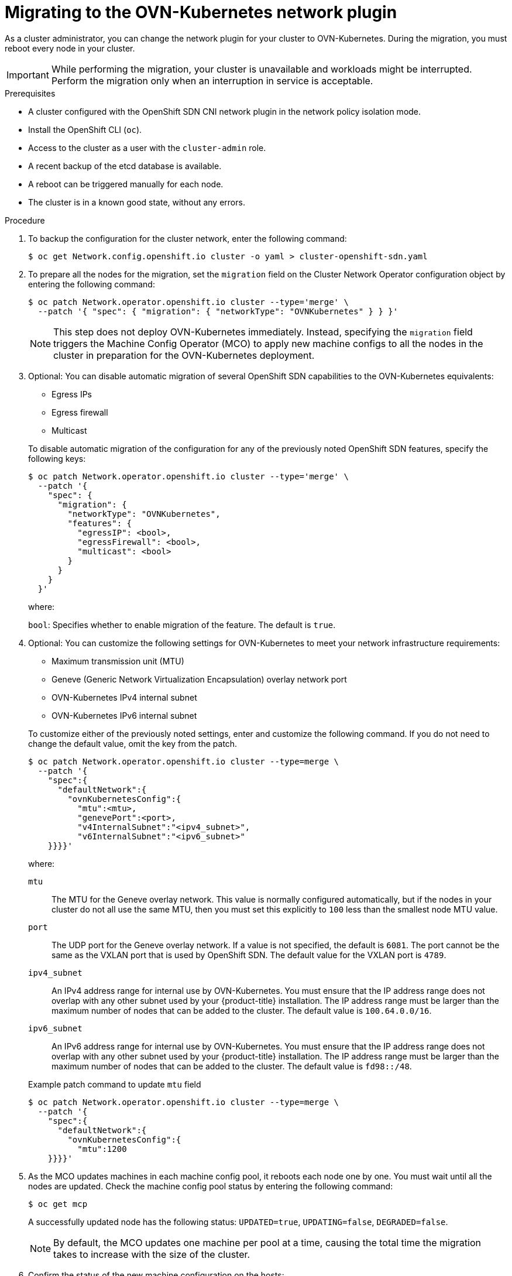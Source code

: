 // Module included in the following assemblies:
//
// * networking/ovn_kubernetes_network_provider/migrate-from-openshift-sdn.adoc

:_content-type: PROCEDURE
[id="nw-ovn-kubernetes-migration_{context}"]
= Migrating to the OVN-Kubernetes network plugin

As a cluster administrator, you can change the network plugin for your cluster to OVN-Kubernetes.
During the migration, you must reboot every node in your cluster.

[IMPORTANT]
====
While performing the migration, your cluster is unavailable and workloads might be interrupted.
Perform the migration only when an interruption in service is acceptable.
====

.Prerequisites

* A cluster configured with the OpenShift SDN CNI network plugin in the network policy isolation mode.
* Install the OpenShift CLI (`oc`).
* Access to the cluster as a user with the `cluster-admin` role.
* A recent backup of the etcd database is available.
* A reboot can be triggered manually for each node.
* The cluster is in a known good state, without any errors.

.Procedure

. To backup the configuration for the cluster network, enter the following command:
+
[source,terminal]
----
$ oc get Network.config.openshift.io cluster -o yaml > cluster-openshift-sdn.yaml
----

. To prepare all the nodes for the migration, set the `migration` field on the Cluster Network Operator configuration object by entering the following command:
+
[source,terminal]
----
$ oc patch Network.operator.openshift.io cluster --type='merge' \
  --patch '{ "spec": { "migration": { "networkType": "OVNKubernetes" } } }'
----
+
[NOTE]
====
This step does not deploy OVN-Kubernetes immediately. Instead, specifying the `migration` field triggers the Machine Config Operator (MCO) to apply new machine configs to all the nodes in the cluster in preparation for the OVN-Kubernetes deployment.
====

. Optional: You can disable automatic migration of several OpenShift SDN capabilities to the OVN-Kubernetes equivalents:
+
--
* Egress IPs
* Egress firewall
* Multicast
--
+
To disable automatic migration of the configuration for any of the previously noted OpenShift SDN features, specify the following keys:
+
[source,terminal]
----
$ oc patch Network.operator.openshift.io cluster --type='merge' \
  --patch '{
    "spec": {
      "migration": {
        "networkType": "OVNKubernetes",
        "features": {
          "egressIP": <bool>,
          "egressFirewall": <bool>,
          "multicast": <bool>
        }
      }
    }
  }'
----
+
where:
+
--
`bool`: Specifies whether to enable migration of the feature. The default is `true`.
--

. Optional: You can customize the following settings for OVN-Kubernetes to meet your network infrastructure requirements:
+
--
* Maximum transmission unit (MTU)
* Geneve (Generic Network Virtualization Encapsulation) overlay network port
* OVN-Kubernetes IPv4 internal subnet
* OVN-Kubernetes IPv6 internal subnet
--
+
To customize either of the previously noted settings, enter and customize the following command. If you do not need to change the default value, omit the key from the patch.
+
[source,terminal]
----
$ oc patch Network.operator.openshift.io cluster --type=merge \
  --patch '{
    "spec":{
      "defaultNetwork":{
        "ovnKubernetesConfig":{
          "mtu":<mtu>,
          "genevePort":<port>,
          "v4InternalSubnet":"<ipv4_subnet>",
          "v6InternalSubnet":"<ipv6_subnet>"
    }}}}'
----
+
where:
+
--
`mtu`::
The MTU for the Geneve overlay network. This value is normally configured automatically, but if the nodes in your cluster do not all use the same MTU, then you must set this explicitly to `100` less than the smallest node MTU value.
`port`::
The UDP port for the Geneve overlay network. If a value is not specified, the default is `6081`. The port cannot be the same as the VXLAN port that is used by OpenShift SDN. The default value for the VXLAN port is `4789`.
`ipv4_subnet`::
An IPv4 address range for internal use by OVN-Kubernetes. You must ensure that the IP address range does not overlap with any other subnet used by your {product-title} installation. The IP address range must be larger than the maximum number of nodes that can be added to the cluster. The default value is `100.64.0.0/16`.
`ipv6_subnet`::
An IPv6 address range for internal use by OVN-Kubernetes. You must ensure that the IP address range does not overlap with any other subnet used by your {product-title} installation. The IP address range must be larger than the maximum number of nodes that can be added to the cluster. The default value is `fd98::/48`.
--
+
.Example patch command to update `mtu` field
[source,terminal]
----
$ oc patch Network.operator.openshift.io cluster --type=merge \
  --patch '{
    "spec":{
      "defaultNetwork":{
        "ovnKubernetesConfig":{
          "mtu":1200
    }}}}'
----

. As the MCO updates machines in each machine config pool, it reboots each node one by one. You must wait until all the nodes are updated. Check the machine config pool status by entering the following command:
+
[source,terminal]
----
$ oc get mcp
----
+
A successfully updated node has the following status: `UPDATED=true`, `UPDATING=false`, `DEGRADED=false`.
+
[NOTE]
====
By default, the MCO updates one machine per pool at a time, causing the total time the migration takes to increase with the size of the cluster.
====

. Confirm the status of the new machine configuration on the hosts:

.. To list the machine configuration state and the name of the applied machine configuration, enter the following command:
+
[source,terminal]
----
$ oc describe node | egrep "hostname|machineconfig"
----
+
.Example output
[source,terminal]
----
kubernetes.io/hostname=master-0
machineconfiguration.openshift.io/currentConfig: rendered-master-c53e221d9d24e1c8bb6ee89dd3d8ad7b
machineconfiguration.openshift.io/desiredConfig: rendered-master-c53e221d9d24e1c8bb6ee89dd3d8ad7b
machineconfiguration.openshift.io/reason:
machineconfiguration.openshift.io/state: Done
----
+
Verify that the following statements are true:
+
--
 * The value of `machineconfiguration.openshift.io/state` field is `Done`.
 * The value of the `machineconfiguration.openshift.io/currentConfig` field is equal to the value of the `machineconfiguration.openshift.io/desiredConfig` field.
--

.. To confirm that the machine config is correct, enter the following command:
+
[source,terminal]
----
$ oc get machineconfig <config_name> -o yaml | grep ExecStart
----
+
where `<config_name>` is the name of the machine config from the `machineconfiguration.openshift.io/currentConfig` field.
+
The machine config must include the following update to the systemd configuration:
+
[source,plain]
----
ExecStart=/usr/local/bin/configure-ovs.sh OVNKubernetes
----

.. If a node is stuck in the `NotReady` state, investigate the machine config daemon pod logs and resolve any errors.

... To list the pods, enter the following command:
+
[source,terminal]
----
$ oc get pod -n openshift-machine-config-operator
----
+
.Example output
[source,terminal]
----
NAME                                         READY   STATUS    RESTARTS   AGE
machine-config-controller-75f756f89d-sjp8b   1/1     Running   0          37m
machine-config-daemon-5cf4b                  2/2     Running   0          43h
machine-config-daemon-7wzcd                  2/2     Running   0          43h
machine-config-daemon-fc946                  2/2     Running   0          43h
machine-config-daemon-g2v28                  2/2     Running   0          43h
machine-config-daemon-gcl4f                  2/2     Running   0          43h
machine-config-daemon-l5tnv                  2/2     Running   0          43h
machine-config-operator-79d9c55d5-hth92      1/1     Running   0          37m
machine-config-server-bsc8h                  1/1     Running   0          43h
machine-config-server-hklrm                  1/1     Running   0          43h
machine-config-server-k9rtx                  1/1     Running   0          43h
----
+
The names for the config daemon pods are in the following format: `machine-config-daemon-<seq>`. The `<seq>` value is a random five character alphanumeric sequence.

... Display the pod log for the first machine config daemon pod shown in the previous output by enter the following command:
+
[source,terminal]
----
$ oc logs <pod> -n openshift-machine-config-operator
----
+
where `pod` is the name of a machine config daemon pod.

... Resolve any errors in the logs shown by the output from the previous command.

. To start the migration, configure the OVN-Kubernetes network plugin by using one of the following commands:

** To specify the network provider without changing the cluster network IP address block, enter the following command:
+
[source,terminal]
----
$ oc patch Network.config.openshift.io cluster \
  --type='merge' --patch '{ "spec": { "networkType": "OVNKubernetes" } }'
----

** To specify a different cluster network IP address block, enter the following command:
+
[source,terminal]
----
$ oc patch Network.config.openshift.io cluster \
  --type='merge' --patch '{
    "spec": {
      "clusterNetwork": [
        {
          "cidr": "<cidr>",
          "hostPrefix": "<prefix>"
        }
      ]
      "networkType": "OVNKubernetes"
    } 
  }'
----
+
where `cidr` is a CIDR block and `prefix` is the slice of the CIDR block apportioned to each node in your cluster. You cannot use any CIDR block that overlaps with the `100.64.0.0/16` CIDR block because the OVN-Kubernetes network provider uses this block internally.
+
[IMPORTANT]
====
You cannot change the service network address block during the migration.
====

. Verify that the Multus daemon set rollout is complete before continuing with subsequent steps:
+
[source,terminal]
----
$ oc -n openshift-multus rollout status daemonset/multus
----
+
The name of the Multus pods is in the form of `multus-<xxxxx>` where `<xxxxx>` is a random sequence of letters. It might take several moments for the pods to restart.
+
.Example output
[source,text]
----
Waiting for daemon set "multus" rollout to finish: 1 out of 6 new pods have been updated...
...
Waiting for daemon set "multus" rollout to finish: 5 of 6 updated pods are available...
daemon set "multus" successfully rolled out
----

. To complete the migration, reboot each node in your cluster. For example, you can use a bash script similar to the following example. The script assumes that you can connect to each host by using `ssh` and that you have configured `sudo` to not prompt for a password.
+
[source,bash]
----
#!/bin/bash

for ip in $(oc get nodes  -o jsonpath='{.items[*].status.addresses[?(@.type=="InternalIP")].address}')
do
   echo "reboot node $ip"
   ssh -o StrictHostKeyChecking=no core@$ip sudo shutdown -r -t 3
done
----
+
If ssh access is not available, you might be able to reboot each node through the management portal for your infrastructure provider.

. Confirm that the migration succeeded:

.. To confirm that the network plugin is OVN-Kubernetes, enter the following command.  The value of `status.networkType` must be `OVNKubernetes`.
+
[source,terminal]
----
$ oc get network.config/cluster -o jsonpath='{.status.networkType}{"\n"}'
----

.. To confirm that the cluster nodes are in the `Ready` state, enter the following command:
+
[source,terminal]
----
$ oc get nodes
----

.. To confirm that your pods are not in an error state, enter the following command:
+
[source,terminal]
----
$ oc get pods --all-namespaces -o wide --sort-by='{.spec.nodeName}'
----
+
If pods on a node are in an error state, reboot that node.

.. To confirm that all of the cluster Operators are not in an abnormal state, enter the following command:
+
[source,terminal]
----
$ oc get co
----
+
The status of every cluster Operator must be the following: `AVAILABLE="True"`, `PROGRESSING="False"`, `DEGRADED="False"`. If a cluster Operator is not available or degraded, check the logs for the cluster Operator for more information.

. Complete the following steps only if the migration succeeds and your cluster is in a good state:

.. To remove the migration configuration from the CNO configuration object, enter the following command:
+
[source,terminal]
----
$ oc patch Network.operator.openshift.io cluster --type='merge' \
  --patch '{ "spec": { "migration": null } }'
----

.. To remove custom configuration for the OpenShift SDN network provider, enter the following command:
+
[source,terminal]
----
$ oc patch Network.operator.openshift.io cluster --type='merge' \
  --patch '{ "spec": { "defaultNetwork": { "openshiftSDNConfig": null } } }'
----

.. To remove the OpenShift SDN network provider namespace, enter the following command:
+
[source,terminal]
----
$ oc delete namespace openshift-sdn
----
